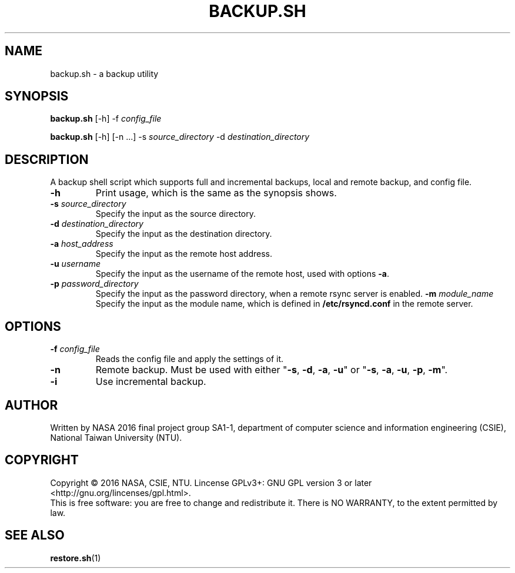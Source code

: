 .\" This is the manpage for backup.sh, a script used for backup, required in the final project of NASA 2016, CSIE, NTU
.TH BACKUP.SH "1" "June 2016" "NASA 2016 Final SA1-1" "Script Manuals"
.SH NAME
backup.sh \- a backup utility
.SH SYNOPSIS
.B backup.sh
[\-h] \-f \fIconfig_file\fR
.sp

.B backup.sh
[\-h] [\-n ...] \-s \fIsource_directory\fR \-d \fIdestination_directory\fR

.SH DESCRIPTION
.PP
A backup shell script which supports full and incremental backups, local and remote backup, and config file.
.TP
\fB\-h\fR
Print usage, which is the same as the synopsis shows.
.TP
\fB\-s\fR \fIsource_directory\fR
Specify the input as the source directory.
.TP
\fB\-d\fR \fIdestination_directory\fR
Specify the input as the destination directory.
.TP
\fB\-a\fR \fIhost_address\fR
Specify the input as the remote host address.
.TP
\fB\-u\fR \fIusername\fR
Specify the input as the username of the remote host, used with options \fB\-a\fR.
.TP
\fB\-p\fR \fIpassword_directory\fR
Specify the input as the password directory, when a remote rsync server is enabled.
\fB\-m\fR \fImodule_name\fR
Specify the input as the module name, which is defined in \fB/etc/rsyncd.conf\fR in the remote server.
.PP
.SH OPTIONS
.PP
.TP
\fB\-f\fR \fIconfig_file\fR
Reads the config file and apply the settings of it.
.TP
\fB\-n\fR
Remote backup. Must be used with either "\fB\-s\fR, \fB\-d\fR, \fB\-a\fR, \fB\-u\fR" or "\fB\-s\fR, \fB\-a\fR, \fB\-u\fR, \fB\-p\fR, \fB\-m\fR".
.TP
\fB\-i\fR
Use incremental backup.
.PP
.SH AUTHOR
Written by NASA 2016 final project group SA1-1, department of computer science and information engineering (CSIE), National Taiwan University (NTU).
.SH COPYRIGHT 
Copyright \(co 2016 NASA, CSIE, NTU.
Lincense GPLv3+: GNU GPL version 3 or later <http://gnu.org/lincenses/gpl.html>.
.br
This is free software: you are free to change and redistribute it.
There is NO WARRANTY, to the extent permitted by law.
.SH "SEE ALSO"
.BR restore.sh (1)

